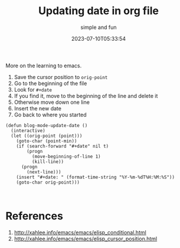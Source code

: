 #+title: Updating date in org file
#+subtitle: simple and fun
#+tags[]: emacs org-mode
#+date: 2023-07-10T05:33:54

More on the learning to emacs.

1. Save the cursor position to =orig-point=
2. Go to the beginning of the file
3. Look for =#+date=
4. If you find it, move to the beginning of the line and delete it
5. Otherwise move down one line
6. Insert the new date
7. Go back to where you started

#+begin_src elisp
  (defun blog-mode-update-date ()
    (interactive)
    (let ((orig-point (point)))
      (goto-char (point-min))
      (if (search-forward "#+date" nil t)
          (progn
            (move-beginning-of-line 1)
            (kill-line))
        (progn
          (next-line)))
      (insert "#+date: " (format-time-string "%Y-%m-%dT%H:%M:%S"))
      (goto-char orig-point)))


#+end_src

* References

1. http://xahlee.info/emacs/emacs/elisp_conditional.html
2. http://xahlee.info/emacs/emacs/elisp_cursor_position.html
   
# Local Variables:
# eval: (add-hook 'after-save-hook (lambda ()(org-babel-tangle)) nil t)
# End:
